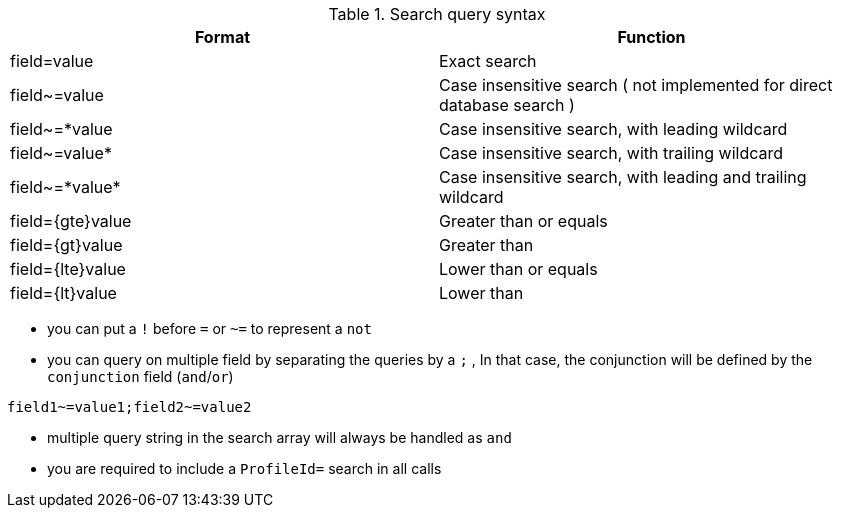 
.Search query syntax
[options="header"]
|==================
|Format           | Function
|field=value      | Exact search
|field~=value     | Case insensitive search ( not implemented for direct database search )
|field~=*value   | Case insensitive search, with leading wildcard
|field~=value*   | Case insensitive search, with trailing wildcard
|field~=\*value* | Case insensitive search, with leading and trailing wildcard
|field=\{gte}value | Greater than or equals
|field=\{gt}value  | Greater than
|field=\{lte}value | Lower than or equals
|field=\{lt}value  | Lower than
|==================

* you can put a `!` before `=` or `~=` to represent a `not`
* you can query on multiple field by separating the queries by a `;` , In that case, the conjunction will be defined by the `conjunction` field (`and`/`or`)

----
field1~=value1;field2~=value2
----

* multiple query string in the search array will always be handled as `and`
* you are required to include a `ProfileId=` search in all calls

